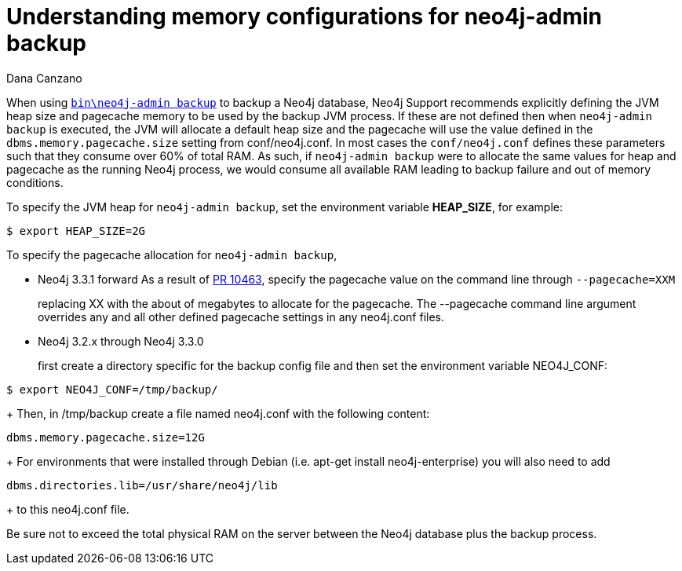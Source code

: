 = Understanding memory configurations for neo4j-admin backup
:slug: understanding-memory-configurations-for-neo4j-admin-backup
:author: Dana Canzano
:neo4j-versions: 3.2
:tags: neo4j-admin, backup
:category: operations

When using https://neo4j.com/docs/operations-manual/current/backup/perform-backup/#backup-commands[`bin\neo4j-admin backup`] to backup 
a Neo4j database, Neo4j Support recommends explicitly defining the JVM heap size and pagecache memory to be used by the backup JVM process.
If these are not defined then when `neo4j-admin backup` is executed,
the JVM will allocate a default heap size and the pagecache will use the value defined in the `dbms.memory.pagecache.size` setting from conf/neo4j.conf.
In most cases the `conf/neo4j.conf` defines these parameters such that they consume over 60% of total RAM.
As such, if `neo4j-admin backup` were to allocate the same values for heap and pagecache as the running Neo4j process,
we would consume all available RAM leading to backup failure and out of memory conditions.

To specify the JVM heap for `neo4j-admin backup`, set the environment variable *HEAP_SIZE*, for example:

[source,shell]
----
$ export HEAP_SIZE=2G
----

To specify the pagecache allocation for `neo4j-admin backup`, 

* Neo4j 3.3.1 forward 
As a result of https://github.com/neo4j/neo4j/pull/10463[PR 10463], specify the pagecache value on the command line 
through `--pagecache=XXM`
+
replacing XX with the about of megabytes to allocate for the pagecache.  The --pagecache command line argument overrides any 
and all other defined pagecache settings in any neo4j.conf files.

* Neo4j 3.2.x through Neo4j 3.3.0 
+
first create a directory specific for the backup config file and then set the environment variable NEO4J_CONF:

[source,shell]
----
$ export NEO4J_CONF=/tmp/backup/
----
+
Then, in /tmp/backup create a file named neo4j.conf with the following content:

[source,properties]
----
dbms.memory.pagecache.size=12G
----
+
For environments that were installed through Debian (i.e. apt-get install neo4j-enterprise) you will also need to add

[source,properties]
----
dbms.directories.lib=/usr/share/neo4j/lib
----
+
to this neo4j.conf file.

Be sure not to exceed the total physical RAM on the server between the Neo4j database plus the backup process.
